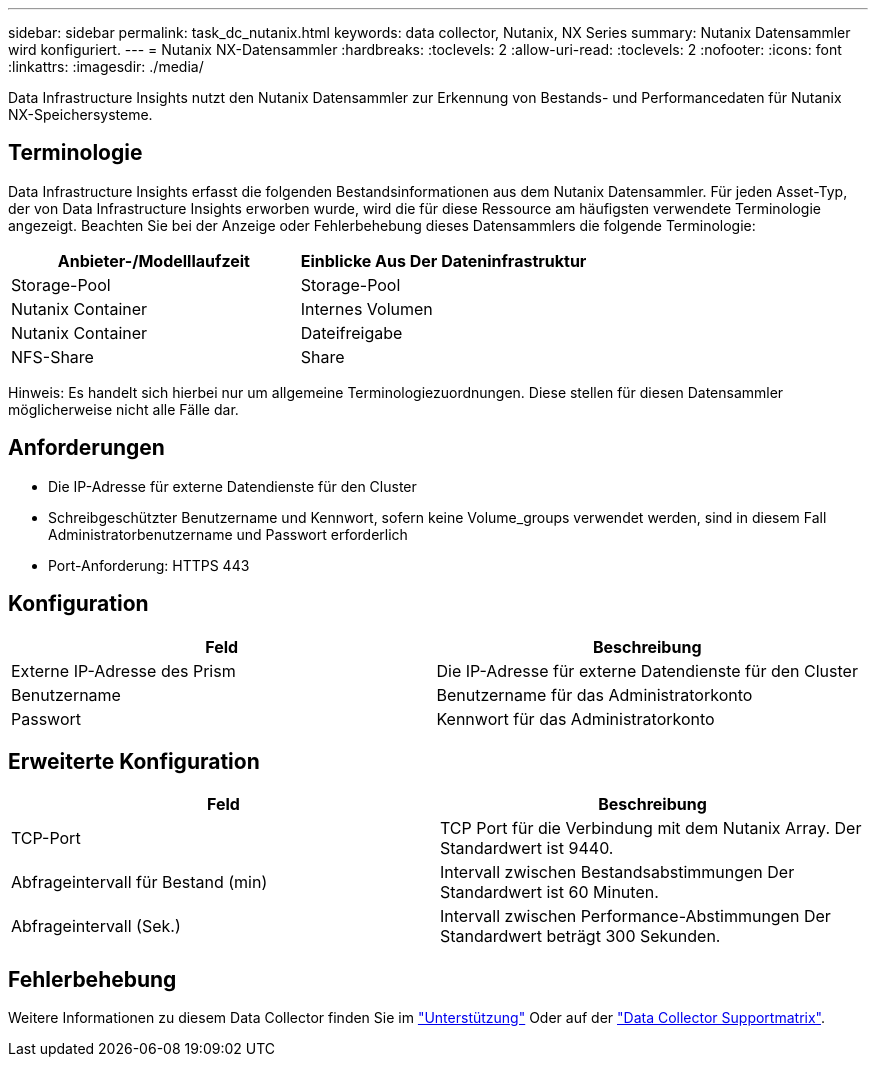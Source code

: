 ---
sidebar: sidebar 
permalink: task_dc_nutanix.html 
keywords: data collector, Nutanix, NX Series 
summary: Nutanix Datensammler wird konfiguriert. 
---
= Nutanix NX-Datensammler
:hardbreaks:
:toclevels: 2
:allow-uri-read: 
:toclevels: 2
:nofooter: 
:icons: font
:linkattrs: 
:imagesdir: ./media/


[role="lead"]
Data Infrastructure Insights nutzt den Nutanix Datensammler zur Erkennung von Bestands- und Performancedaten für Nutanix NX-Speichersysteme.



== Terminologie

Data Infrastructure Insights erfasst die folgenden Bestandsinformationen aus dem Nutanix Datensammler. Für jeden Asset-Typ, der von Data Infrastructure Insights erworben wurde, wird die für diese Ressource am häufigsten verwendete Terminologie angezeigt. Beachten Sie bei der Anzeige oder Fehlerbehebung dieses Datensammlers die folgende Terminologie:

[cols="2*"]
|===
| Anbieter-/Modelllaufzeit | Einblicke Aus Der Dateninfrastruktur 


| Storage-Pool | Storage-Pool 


| Nutanix Container | Internes Volumen 


| Nutanix Container | Dateifreigabe 


| NFS-Share | Share 
|===
Hinweis: Es handelt sich hierbei nur um allgemeine Terminologiezuordnungen. Diese stellen für diesen Datensammler möglicherweise nicht alle Fälle dar.



== Anforderungen

* Die IP-Adresse für externe Datendienste für den Cluster
* Schreibgeschützter Benutzername und Kennwort, sofern keine Volume_groups verwendet werden, sind in diesem Fall Administratorbenutzername und Passwort erforderlich
* Port-Anforderung: HTTPS 443




== Konfiguration

[cols="2*"]
|===
| Feld | Beschreibung 


| Externe IP-Adresse des Prism | Die IP-Adresse für externe Datendienste für den Cluster 


| Benutzername | Benutzername für das Administratorkonto 


| Passwort | Kennwort für das Administratorkonto 
|===


== Erweiterte Konfiguration

[cols="2*"]
|===
| Feld | Beschreibung 


| TCP-Port | TCP Port für die Verbindung mit dem Nutanix Array. Der Standardwert ist 9440. 


| Abfrageintervall für Bestand (min) | Intervall zwischen Bestandsabstimmungen Der Standardwert ist 60 Minuten. 


| Abfrageintervall (Sek.) | Intervall zwischen Performance-Abstimmungen Der Standardwert beträgt 300 Sekunden. 
|===


== Fehlerbehebung

Weitere Informationen zu diesem Data Collector finden Sie im link:concept_requesting_support.html["Unterstützung"] Oder auf der link:reference_data_collector_support_matrix.html["Data Collector Supportmatrix"].
